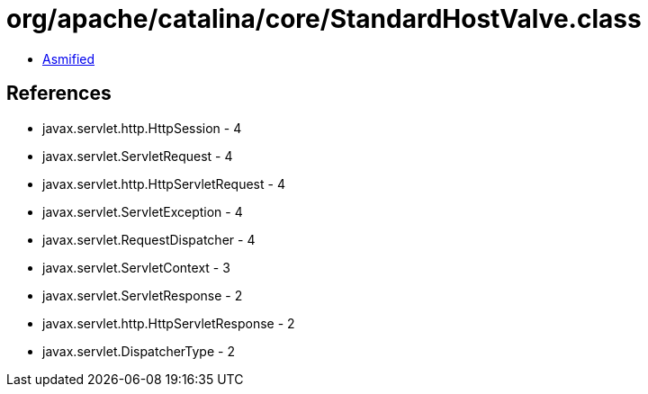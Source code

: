 = org/apache/catalina/core/StandardHostValve.class

 - link:StandardHostValve-asmified.java[Asmified]

== References

 - javax.servlet.http.HttpSession - 4
 - javax.servlet.ServletRequest - 4
 - javax.servlet.http.HttpServletRequest - 4
 - javax.servlet.ServletException - 4
 - javax.servlet.RequestDispatcher - 4
 - javax.servlet.ServletContext - 3
 - javax.servlet.ServletResponse - 2
 - javax.servlet.http.HttpServletResponse - 2
 - javax.servlet.DispatcherType - 2
